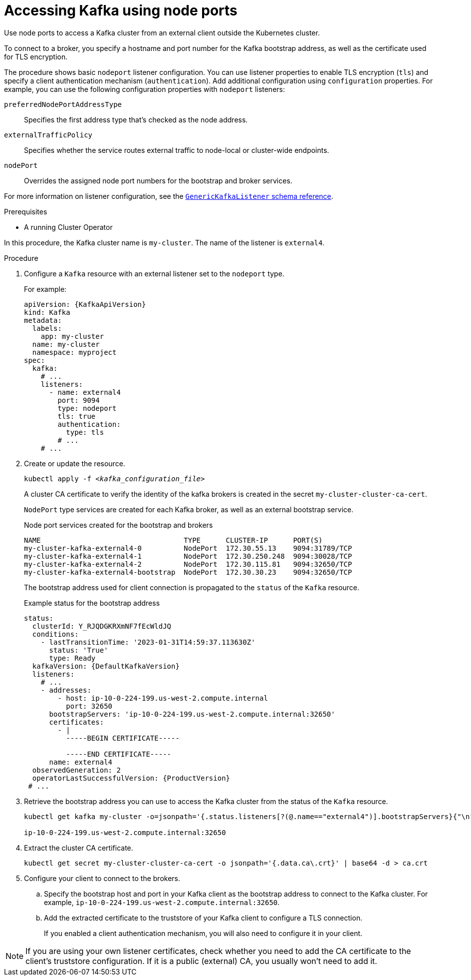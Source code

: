 :_mod-docs-content-type: PROCEDURE

// Module included in the following assemblies:
//
// assembly-configuring-kafka-listeners.adoc

[id='proc-accessing-kafka-using-nodeports-{context}']
= Accessing Kafka using node ports

[role="_abstract"]
Use node ports to access a Kafka cluster from an external client outside the Kubernetes cluster.

To connect to a broker, you specify a hostname and port number for the Kafka bootstrap address, as well as the certificate used for TLS encryption.

The procedure shows basic `nodeport` listener configuration.
You can use listener properties to enable TLS encryption (`tls`) and specify a client authentication mechanism (`authentication`).
Add additional configuration using `configuration` properties.
For example, you can use the following configuration properties with `nodeport` listeners:

`preferredNodePortAddressType`:: Specifies the first address type that's checked as the node address. 
`externalTrafficPolicy`:: Specifies whether the service routes external traffic to node-local or cluster-wide endpoints.
`nodePort`:: Overrides the assigned node port numbers for the bootstrap and broker services.

For more information on listener configuration, see the link:{BookURLConfiguring}#type-GenericKafkaListener-reference[`GenericKafkaListener` schema reference^].

.Prerequisites

* A running Cluster Operator

In this procedure, the Kafka cluster name is `my-cluster`.
The name of the listener is `external4`.

.Procedure

. Configure a `Kafka` resource with an external listener set to the `nodeport` type.
+
For example:
+
[source,yaml,subs=attributes+]
----
apiVersion: {KafkaApiVersion}
kind: Kafka
metadata:
  labels:
    app: my-cluster
  name: my-cluster
  namespace: myproject
spec:
  kafka:
    # ...
    listeners:
      - name: external4
        port: 9094
        type: nodeport
        tls: true
        authentication:
          type: tls
        # ...
    # ...
----

. Create or update the resource.
+
[source,shell,subs=+quotes]
kubectl apply -f _<kafka_configuration_file>_
+
A cluster CA certificate to verify the identity of the kafka brokers is created in the secret `my-cluster-cluster-ca-cert`.
+
`NodePort` type services are created for each Kafka broker, as well as an external bootstrap service.
+
.Node port services created for the bootstrap and brokers
[source,shell]
----
NAME                                  TYPE      CLUSTER-IP      PORT(S)               
my-cluster-kafka-external4-0          NodePort  172.30.55.13    9094:31789/TCP
my-cluster-kafka-external4-1          NodePort  172.30.250.248  9094:30028/TCP
my-cluster-kafka-external4-2          NodePort  172.30.115.81   9094:32650/TCP
my-cluster-kafka-external4-bootstrap  NodePort  172.30.30.23    9094:32650/TCP
----
+
The bootstrap address used for client connection is propagated to the `status` of the `Kafka` resource.
+
.Example status for the bootstrap address
[source,yaml,subs="+attributes"]
----
status:
  clusterId: Y_RJQDGKRXmNF7fEcWldJQ
  conditions:
    - lastTransitionTime: '2023-01-31T14:59:37.113630Z'
      status: 'True'
      type: Ready
  kafkaVersion: {DefaultKafkaVersion}
  listeners:
    # ...
    - addresses:
        - host: ip-10-0-224-199.us-west-2.compute.internal
          port: 32650
      bootstrapServers: 'ip-10-0-224-199.us-west-2.compute.internal:32650'
      certificates:
        - |
          -----BEGIN CERTIFICATE-----
          
          -----END CERTIFICATE-----
      name: external4
  observedGeneration: 2
  operatorLastSuccessfulVersion: {ProductVersion}
 # ...
----

. Retrieve the bootstrap address you can use to access the Kafka cluster from the status of the `Kafka` resource.
+
[source,shell,subs=+quotes]
----
kubectl get kafka my-cluster -o=jsonpath='{.status.listeners[?(@.name=="external4")].bootstrapServers}{"\n"}'

ip-10-0-224-199.us-west-2.compute.internal:32650
----

. Extract the cluster CA certificate.
+
[source,shell]
----
kubectl get secret my-cluster-cluster-ca-cert -o jsonpath='{.data.ca\.crt}' | base64 -d > ca.crt
----

. Configure your client to connect to the brokers.

.. Specify the bootstrap host and port in your Kafka client as the bootstrap address to connect to the Kafka cluster. For example, `ip-10-0-224-199.us-west-2.compute.internal:32650`.

.. Add the extracted certificate to the truststore of your Kafka client to configure a TLS connection.
+
If you enabled a client authentication mechanism, you will also need to configure it in your client.

NOTE: If you are using your own listener certificates, check whether you need to add the CA certificate to the client's truststore configuration. 
If it is a public (external) CA, you usually won't need to add it.

